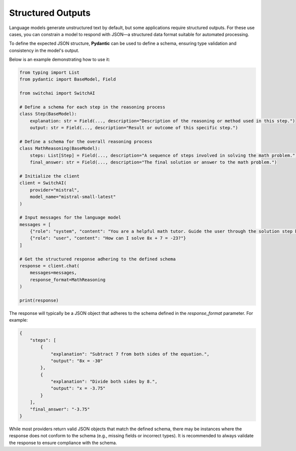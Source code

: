 Structured Outputs
==================

Language models generate unstructured text by default, but some applications require structured outputs. For these use cases, you can constrain a model to respond with JSON—a structured data format suitable for automated processing.

To define the expected JSON structure, **Pydantic** can be used to define a schema, ensuring type validation and consistency in the model's output.

Below is an example demonstrating how to use it:

.. code:: python

    from typing import List
    from pydantic import BaseModel, Field

    from switchai import SwitchAI

    # Define a schema for each step in the reasoning process
    class Step(BaseModel):
        explanation: str = Field(..., description="Description of the reasoning or method used in this step.")
        output: str = Field(..., description="Result or outcome of this specific step.")

    # Define a schema for the overall reasoning process
    class MathReasoning(BaseModel):
        steps: List[Step] = Field(..., description="A sequence of steps involved in solving the math problem.")
        final_answer: str = Field(..., description="The final solution or answer to the math problem.")

    # Initialize the client
    client = SwitchAI(
        provider="mistral",
        model_name="mistral-small-latest"
    )

    # Input messages for the language model
    messages = [
        {"role": "system", "content": "You are a helpful math tutor. Guide the user through the solution step by step."},
        {"role": "user", "content": "How can I solve 8x + 7 = -23?"}
    ]

    # Get the structured response adhering to the defined schema
    response = client.chat(
        messages=messages,
        response_format=MathReasoning
    )

    print(response)

The response will typically be a JSON object that adheres to the schema defined in the `response_format` parameter. For example:

.. code-block:: json

    {
        "steps": [
            {
                "explanation": "Subtract 7 from both sides of the equation.",
                "output": "8x = -30"
            },
            {
                "explanation": "Divide both sides by 8.",
                "output": "x = -3.75"
            }
        ],
        "final_answer": "-3.75"
    }


While most providers return valid JSON objects that match the defined schema, there may be instances where the response does not conform to the schema (e.g., missing fields or incorrect types). It is recommended to always validate the response to ensure compliance with the schema.

